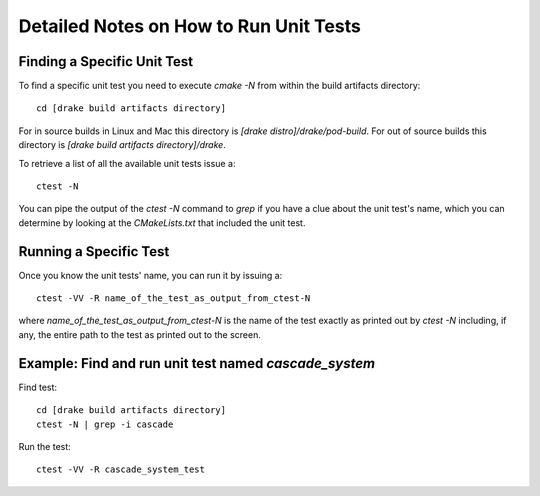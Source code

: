 .. _unit-test-instructions:

***************************************
Detailed Notes on How to Run Unit Tests
***************************************

Finding a Specific Unit Test
============================

To find a specific unit test you need to execute `cmake -N` from within the build artifacts directory::

  cd [drake build artifacts directory]

For in source builds in Linux and Mac this directory is `[drake distro]/drake/pod-build`.
For out of source builds this directory is `[drake build artifacts directory]/drake`.

To retrieve a list of all the available unit tests issue a::

  ctest -N

You can pipe the output of the `ctest -N` command to `grep` if you have a clue about the unit test's name, which you can determine by looking at the `CMakeLists.txt` that included the unit test.



Running a Specific Test
=======================

Once you know the unit tests' name, you can run it by issuing a::

  ctest -VV -R name_of_the_test_as_output_from_ctest-N

where `name_of_the_test_as_output_from_ctest-N` is the name of the test exactly as printed out by `ctest -N` including, if any, the entire path to the test as printed out to the screen. 


Example: Find and run unit test named `cascade_system`
======================================================

Find test::

  cd [drake build artifacts directory]
  ctest -N | grep -i cascade

Run the test::

  ctest -VV -R cascade_system_test

